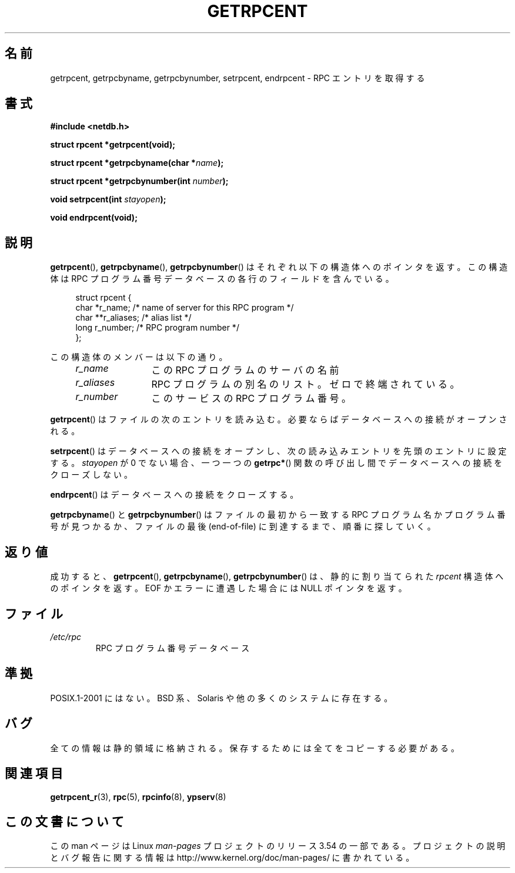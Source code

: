 .\" This page was taken from the 4.4BSD-Lite CDROM (BSD license)
.\"
.\" %%%LICENSE_START(BSD_ONELINE_CDROM)
.\" This page was taken from the 4.4BSD-Lite CDROM (BSD license)
.\" %%%LICENSE_END
.\"
.\" @(#)getrpcent.3n	2.2 88/08/02 4.0 RPCSRC; from 1.11 88/03/14 SMI
.\"*******************************************************************
.\"
.\" This file was generated with po4a. Translate the source file.
.\"
.\"*******************************************************************
.\"
.\" Japanese Version Copyright (c) 1999 HANATAKA Shinya
.\"         all rights reserved.
.\" Translated 2000-01-11, HANATAKA Shinya <hanataka@abyss.rim.or.jp>
.\" Updated 2008-09-19, Akihiro MOTOKI <amotoki@dd.iij4u.or.jp>
.\"
.TH GETRPCENT 3 2008\-08\-19 "" "Linux Programmer's Manual"
.SH 名前
getrpcent, getrpcbyname, getrpcbynumber, setrpcent, endrpcent \- RPC
エントリを取得する
.SH 書式
.nf
\fB#include <netdb.h>\fP

\fBstruct rpcent *getrpcent(void);\fP

\fBstruct rpcent *getrpcbyname(char *\fP\fIname\fP\fB);\fP

\fBstruct rpcent *getrpcbynumber(int \fP\fInumber\fP\fB);\fP

\fBvoid setrpcent(int \fP\fIstayopen\fP\fB);\fP

\fBvoid endrpcent(void);\fP
.fi
.SH 説明
.LP
\fBgetrpcent\fP(), \fBgetrpcbyname\fP(), \fBgetrpcbynumber\fP() はそれぞれ以下の構造体へのポインタを返す。
この構造体は RPC プログラム番号データベース の各行のフィールドを含んでいる。
.in +4n
.nf

struct rpcent {
    char  *r_name;     /* name of server for this RPC program */
    char **r_aliases;  /* alias list */
    long   r_number;   /* RPC program number */
};
.fi
.in
.LP
この構造体のメンバーは以下の通り。
.RS 4
.TP  12
\fIr_name\fP
この RPC プログラムのサーバの名前
.TP 
\fIr_aliases\fP
RPC プログラムの別名のリスト。ゼロで終端されている。
.TP 
\fIr_number\fP
このサービスの RPC プログラム番号。
.RE
.LP
\fBgetrpcent\fP() はファイルの次のエントリを読み込む。必要ならばデータベースへの接続がオープンされる。
.LP
\fBsetrpcent\fP()  はデータベースへの接続をオープンし、 次の読み込みエントリを先頭のエントリに設定する。 \fIstayopen\fP が 0
でない場合、 一つ一つの \fBgetrpc*\fP()  関数の呼び出し間でデータベースへの接続をクローズしない。
.LP
\fBendrpcent\fP()  はデータベースへの接続をクローズする。
.LP
\fBgetrpcbyname\fP() と \fBgetrpcbynumber\fP() はファイルの最初から一致する RPC プログラム名かプログラム番号が
見つかるか、ファイルの最後 (end\-of\-file) に到達するまで、順番に 探していく。
.SH 返り値
成功すると、 \fBgetrpcent\fP(), \fBgetrpcbyname\fP(), \fBgetrpcbynumber\fP()  は、静的に割り当てられた
\fIrpcent\fP 構造体へのポインタを返す。 EOF か エラーに遭遇した場合には NULL ポインタを返す。
.SH ファイル
.TP 
\fI/etc/rpc\fP
RPC プログラム番号データベース
.SH 準拠
POSIX.1\-2001 にはない。 BSD 系、Solaris や他の多くのシステムに存在する。
.SH バグ
全ての情報は静的領域に格納される。 保存するためには全てをコピーする必要がある。
.SH 関連項目
\fBgetrpcent_r\fP(3), \fBrpc\fP(5), \fBrpcinfo\fP(8), \fBypserv\fP(8)
.SH この文書について
この man ページは Linux \fIman\-pages\fP プロジェクトのリリース 3.54 の一部
である。プロジェクトの説明とバグ報告に関する情報は
http://www.kernel.org/doc/man\-pages/ に書かれている。
